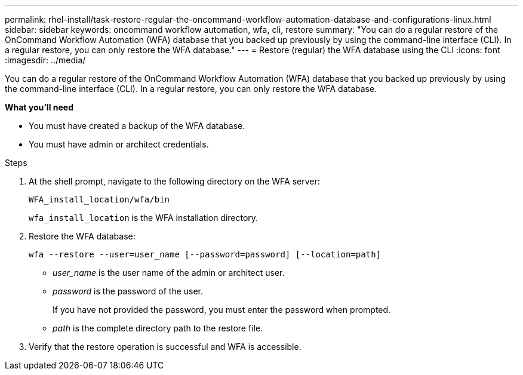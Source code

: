 ---
permalink: rhel-install/task-restore-regular-the-oncommand-workflow-automation-database-and-configurations-linux.html
sidebar: sidebar
keywords: oncommand workflow automation, wfa, cli, restore
summary: "You can do a regular restore of the OnCommand Workflow Automation (WFA) database that you backed up previously by using the command-line interface (CLI). In a regular restore, you can only restore the WFA database."
---
= Restore (regular) the WFA database using the CLI
:icons: font
:imagesdir: ../media/

[.lead]
You can do a regular restore of the OnCommand Workflow Automation (WFA) database that you backed up previously by using the command-line interface (CLI). In a regular restore, you can only restore the WFA database.

*What you'll need*

* You must have created a backup of the WFA database.
* You must have admin or architect credentials.

.Steps

. At the shell prompt, navigate to the following directory on the WFA server:
+
`WFA_install_location/wfa/bin`
+
`wfa_install_location` is the WFA installation directory.

. Restore the WFA database:
+
`wfa --restore --user=user_name [--password=password] [--location=path]`

 ** _user_name_ is the user name of the admin or architect user.
 ** _password_ is the password of the user.
+
If you have not provided the password, you must enter the password when prompted.

 ** _path_ is the complete directory path to the restore file.
. Verify that the restore operation is successful and WFA is accessible.
